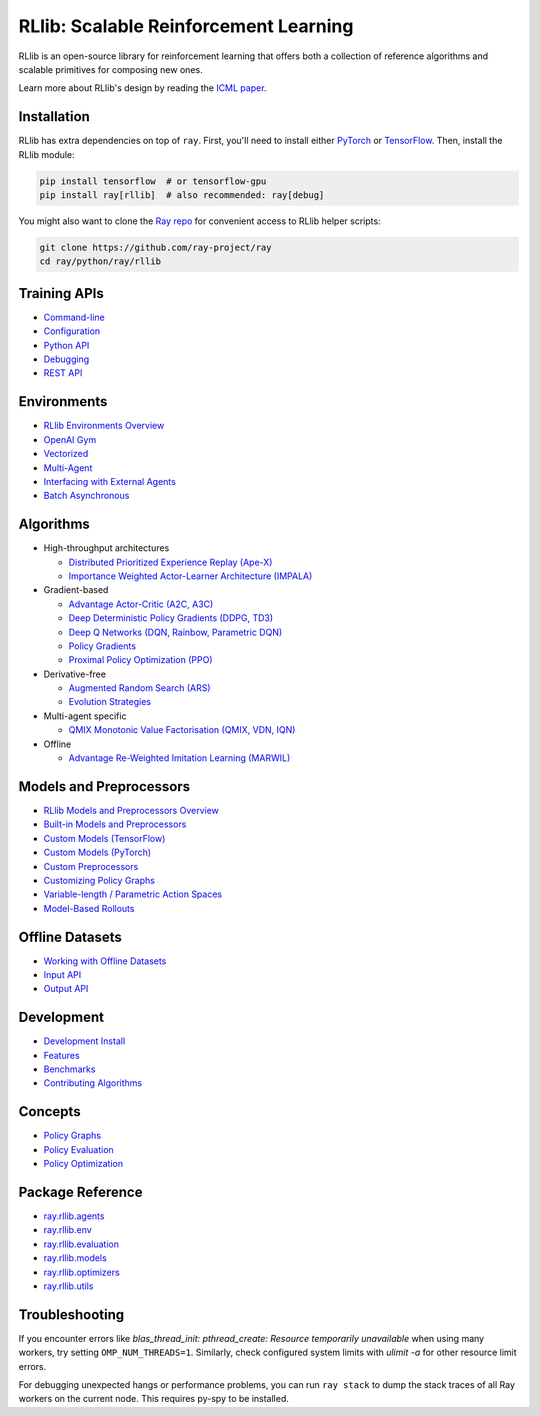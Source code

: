 RLlib: Scalable Reinforcement Learning
======================================

RLlib is an open-source library for reinforcement learning that offers both a collection of reference algorithms and scalable primitives for composing new ones.

.. image:: rllib-stack.svg

Learn more about RLlib's design by reading the `ICML paper <https://arxiv.org/abs/1712.09381>`__.

Installation
------------

RLlib has extra dependencies on top of ``ray``. First, you'll need to install either `PyTorch <http://pytorch.org/>`__ or `TensorFlow <https://www.tensorflow.org>`__. Then, install the RLlib module:

.. code-block:: bash

  pip install tensorflow  # or tensorflow-gpu
  pip install ray[rllib]  # also recommended: ray[debug]

You might also want to clone the `Ray repo <https://github.com/ray-project/ray>`__ for convenient access to RLlib helper scripts:

.. code-block:: bash

  git clone https://github.com/ray-project/ray
  cd ray/python/ray/rllib

Training APIs
-------------
* `Command-line <rllib-training.html>`__
* `Configuration <rllib-training.html#configuration>`__
* `Python API <rllib-training.html#python-api>`__
* `Debugging <rllib-training.html#debugging>`__
* `REST API <rllib-training.html#rest-api>`__

Environments
------------
* `RLlib Environments Overview <rllib-env.html>`__
* `OpenAI Gym <rllib-env.html#openai-gym>`__
* `Vectorized <rllib-env.html#vectorized>`__
* `Multi-Agent <rllib-env.html#multi-agent>`__
* `Interfacing with External Agents <rllib-env.html#interfacing-with-external-agents>`__
* `Batch Asynchronous <rllib-env.html#batch-asynchronous>`__

Algorithms
----------

*  High-throughput architectures

   -  `Distributed Prioritized Experience Replay (Ape-X) <rllib-algorithms.html#distributed-prioritized-experience-replay-ape-x>`__

   -  `Importance Weighted Actor-Learner Architecture (IMPALA) <rllib-algorithms.html#importance-weighted-actor-learner-architecture-impala>`__

*  Gradient-based

   -  `Advantage Actor-Critic (A2C, A3C) <rllib-algorithms.html#advantage-actor-critic-a2c-a3c>`__

   -  `Deep Deterministic Policy Gradients (DDPG, TD3) <rllib-algorithms.html#deep-deterministic-policy-gradients-ddpg-td3>`__

   -  `Deep Q Networks (DQN, Rainbow, Parametric DQN) <rllib-algorithms.html#deep-q-networks-dqn-rainbow-parametric-dqn>`__

   -  `Policy Gradients <rllib-algorithms.html#policy-gradients>`__

   -  `Proximal Policy Optimization (PPO) <rllib-algorithms.html#proximal-policy-optimization-ppo>`__

*  Derivative-free

   -  `Augmented Random Search (ARS) <rllib-algorithms.html#augmented-random-search-ars>`__

   -  `Evolution Strategies <rllib-algorithms.html#evolution-strategies>`__

*  Multi-agent specific

   -  `QMIX Monotonic Value Factorisation (QMIX, VDN, IQN) <rllib-algorithms.html#qmix-monotonic-value-factorisation-qmix-vdn-iqn>`__

*  Offline

   -  `Advantage Re-Weighted Imitation Learning (MARWIL) <rllib-algorithms.html#advantage-re-weighted-imitation-learning-marwil>`__

Models and Preprocessors
------------------------
* `RLlib Models and Preprocessors Overview <rllib-models.html>`__
* `Built-in Models and Preprocessors <rllib-models.html#built-in-models-and-preprocessors>`__
* `Custom Models (TensorFlow) <rllib-models.html#custom-models-tensorflow>`__
* `Custom Models (PyTorch) <rllib-models.html#custom-models-pytorch>`__
* `Custom Preprocessors <rllib-models.html#custom-preprocessors>`__
* `Customizing Policy Graphs <rllib-models.html#customizing-policy-graphs>`__
* `Variable-length / Parametric Action Spaces <rllib-models.html#variable-length-parametric-action-spaces>`__
* `Model-Based Rollouts <rllib-models.html#model-based-rollouts>`__

Offline Datasets
----------------
* `Working with Offline Datasets <rllib-offline.html>`__
* `Input API <rllib-offline.html#input-api>`__
* `Output API <rllib-offline.html#output-api>`__

Development
-----------

* `Development Install <rllib-dev.html#development-install>`__
* `Features <rllib-dev.html#feature-development>`__
* `Benchmarks <rllib-dev.html#benchmarks>`__
* `Contributing Algorithms <rllib-dev.html#contributing-algorithms>`__

Concepts
--------
* `Policy Graphs <rllib-concepts.html>`__
* `Policy Evaluation <rllib-concepts.html#policy-evaluation>`__
* `Policy Optimization <rllib-concepts.html#policy-optimization>`__

Package Reference
-----------------
* `ray.rllib.agents <rllib-package-ref.html#module-ray.rllib.agents>`__
* `ray.rllib.env <rllib-package-ref.html#module-ray.rllib.env>`__
* `ray.rllib.evaluation <rllib-package-ref.html#module-ray.rllib.evaluation>`__
* `ray.rllib.models <rllib-package-ref.html#module-ray.rllib.models>`__
* `ray.rllib.optimizers <rllib-package-ref.html#module-ray.rllib.optimizers>`__
* `ray.rllib.utils <rllib-package-ref.html#module-ray.rllib.utils>`__

Troubleshooting
---------------

If you encounter errors like
`blas_thread_init: pthread_create: Resource temporarily unavailable` when using many workers,
try setting ``OMP_NUM_THREADS=1``. Similarly, check configured system limits with
`ulimit -a` for other resource limit errors.

For debugging unexpected hangs or performance problems, you can run ``ray stack`` to dump
the stack traces of all Ray workers on the current node. This requires py-spy to be installed.
